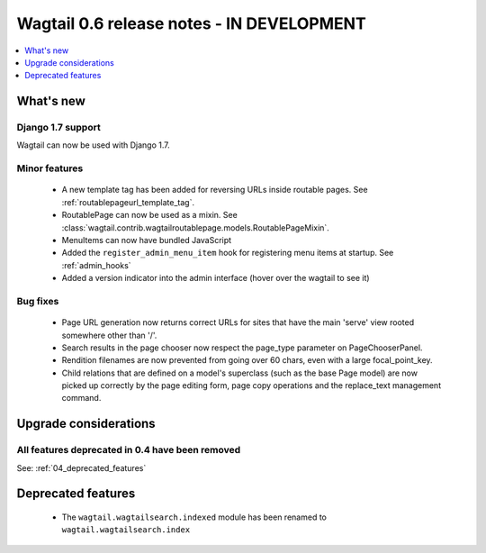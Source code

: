 ==========================================
Wagtail 0.6 release notes - IN DEVELOPMENT
==========================================

.. contents::
    :local:
    :depth: 1


What's new
==========

Django 1.7 support
~~~~~~~~~~~~~~~~~~

Wagtail can now be used with Django 1.7.


Minor features
~~~~~~~~~~~~~~
 * A new template tag has been added for reversing URLs inside routable pages. See :ref:`routablepageurl_template_tag`.
 * RoutablePage can now be used as a mixin. See :class:`wagtail.contrib.wagtailroutablepage.models.RoutablePageMixin`.
 * MenuItems can now have bundled JavaScript
 * Added the ``register_admin_menu_item`` hook for registering menu items at startup. See :ref:`admin_hooks`
 * Added a version indicator into the admin interface (hover over the wagtail to see it)


Bug fixes
~~~~~~~~~

 * Page URL generation now returns correct URLs for sites that have the main 'serve' view rooted somewhere other than '/'.
 * Search results in the page chooser now respect the page_type parameter on PageChooserPanel.
 * Rendition filenames are now prevented from going over 60 chars, even with a large focal_point_key.
 * Child relations that are defined on a model's superclass (such as the base Page model) are now picked up correctly by the page editing form, page copy operations and the replace_text management command.


Upgrade considerations
======================

All features deprecated in 0.4 have been removed
~~~~~~~~~~~~~~~~~~~~~~~~~~~~~~~~~~~~~~~~~~~~~~~~

See: :ref:`04_deprecated_features`


Deprecated features
===================

 * The ``wagtail.wagtailsearch.indexed`` module has been renamed to ``wagtail.wagtailsearch.index``
 
